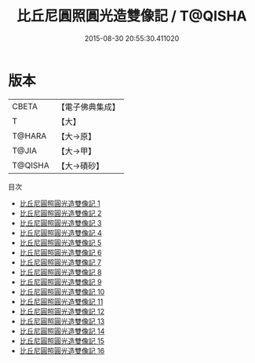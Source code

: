 #+TITLE: 比丘尼圓照圓光造雙像記 / T@QISHA

#+DATE: 2015-08-30 20:55:30.411020
* 版本
 |     CBETA|【電子佛典集成】|
 |         T|【大】     |
 |    T@HARA|【大→原】   |
 |     T@JIA|【大→甲】   |
 |   T@QISHA|【大→磧砂】  |
目次
 - [[file:KR6n0008_001.txt][比丘尼圓照圓光造雙像記 1]]
 - [[file:KR6n0008_002.txt][比丘尼圓照圓光造雙像記 2]]
 - [[file:KR6n0008_003.txt][比丘尼圓照圓光造雙像記 3]]
 - [[file:KR6n0008_004.txt][比丘尼圓照圓光造雙像記 4]]
 - [[file:KR6n0008_005.txt][比丘尼圓照圓光造雙像記 5]]
 - [[file:KR6n0008_006.txt][比丘尼圓照圓光造雙像記 6]]
 - [[file:KR6n0008_007.txt][比丘尼圓照圓光造雙像記 7]]
 - [[file:KR6n0008_008.txt][比丘尼圓照圓光造雙像記 8]]
 - [[file:KR6n0008_009.txt][比丘尼圓照圓光造雙像記 9]]
 - [[file:KR6n0008_010.txt][比丘尼圓照圓光造雙像記 10]]
 - [[file:KR6n0008_011.txt][比丘尼圓照圓光造雙像記 11]]
 - [[file:KR6n0008_012.txt][比丘尼圓照圓光造雙像記 12]]
 - [[file:KR6n0008_013.txt][比丘尼圓照圓光造雙像記 13]]
 - [[file:KR6n0008_014.txt][比丘尼圓照圓光造雙像記 14]]
 - [[file:KR6n0008_015.txt][比丘尼圓照圓光造雙像記 15]]
 - [[file:KR6n0008_016.txt][比丘尼圓照圓光造雙像記 16]]
